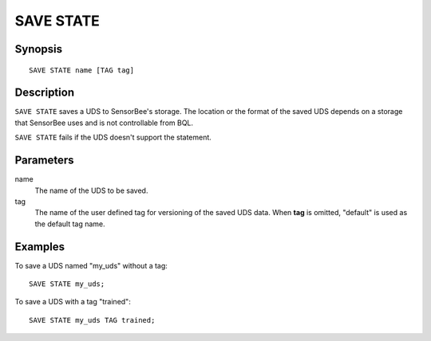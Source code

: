 .. _ref_stmts_save_state:

SAVE STATE
==========

Synopsis
--------

::

    SAVE STATE name [TAG tag]

Description
-----------

``SAVE STATE`` saves a UDS to SensorBee's storage. The location or the format
of the saved UDS depends on a storage that SensorBee uses and is not
controllable from BQL.

``SAVE STATE`` fails if the UDS doesn't support the statement.

Parameters
----------

name
    The name of the UDS to be saved.

tag
    The name of the user defined tag for versioning of the saved UDS data.
    When **tag** is omitted, "default" is used as the default tag name.

Examples
--------

To save a UDS named "my_uds" without a tag::

    SAVE STATE my_uds;

To save a UDS with a tag "trained"::

    SAVE STATE my_uds TAG trained;
